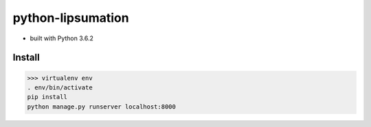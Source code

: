 python-lipsumation
==================

* built with Python 3.6.2

Install
-------

>>> virtualenv env
. env/bin/activate
pip install
python manage.py runserver localhost:8000
